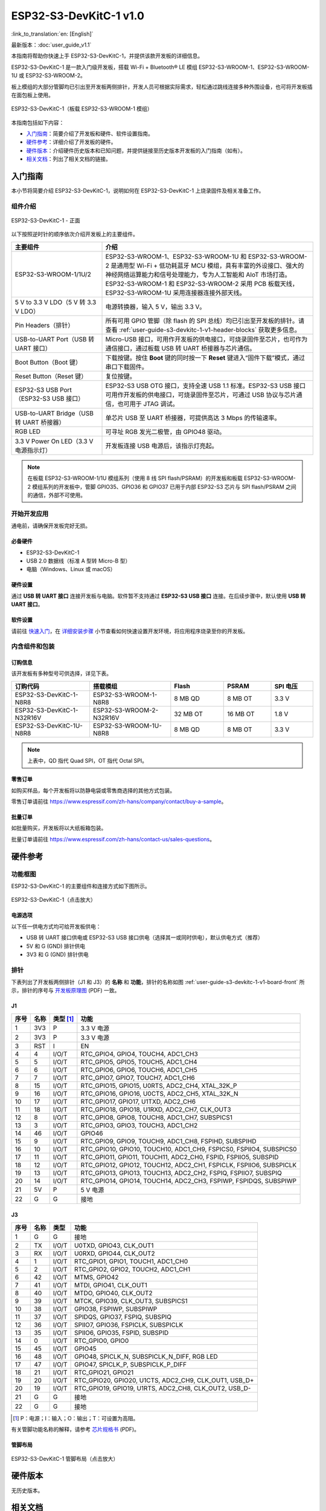 =======================
ESP32-S3-DevKitC-1 v1.0
=======================

:link_to_translation:`en: [English]`

最新版本：:doc:`user_guide_v1.1`

本指南将帮助你快速上手 ESP32-S3-DevKitC-1，并提供该款开发板的详细信息。

ESP32-S3-DevKitC-1 是一款入门级开发板，搭载 Wi-Fi + Bluetooth® LE 模组 ESP32-S3-WROOM-1、ESP32-S3-WROOM-1U 或 ESP32-S3-WROOM-2。

板上模组的大部分管脚均已引出至开发板两侧排针，开发人员可根据实际需求，轻松通过跳线连接多种外围设备，也可将开发板插在面包板上使用。

.. figure:: ../../_static/esp32-s3-devkitc-1/esp32-s3-devkitc-1-v1-isometric.png
    :align: center
    :alt: ESP32-S3-DevKitC-1（板载 ESP32-S3-WROOM-1 模组）

    ESP32-S3-DevKitC-1（板载 ESP32-S3-WROOM-1 模组）


本指南包括如下内容：

- `入门指南`_：简要介绍了开发板和硬件、软件设置指南。
- `硬件参考`_：详细介绍了开发板的硬件。
- `硬件版本`_：介绍硬件历史版本和已知问题，并提供链接至历史版本开发板的入门指南（如有）。
- `相关文档`_：列出了相关文档的链接。


入门指南
========

本小节将简要介绍 ESP32-S3-DevKitC-1，说明如何在 ESP32-S3-DevKitC-1 上烧录固件及相关准备工作。


组件介绍
--------

.. _user-guide-s3-devkitc-1-v1-board-front:

.. figure:: ../../_static/esp32-s3-devkitc-1/ESP32-S3-DevKitC-1_v2-annotated-photo.png
    :align: center
    :alt: ESP32-S3-DevKitC-1 - 正面

    ESP32-S3-DevKitC-1 - 正面

以下按照逆时针的顺序依次介绍开发板上的主要组件。

.. list-table::
   :widths: 30 70
   :header-rows: 1

   * - 主要组件
     - 介绍
   * - ESP32-S3-WROOM-1/1U/2
     - ESP32-S3-WROOM-1、ESP32-S3-WROOM-1U 和 ESP32-S3-WROOM-2 是通用型 Wi-Fi + 低功耗蓝牙 MCU 模组，具有丰富的外设接口、强大的神经网络运算能力和信号处理能力，专为人工智能和 AIoT 市场打造。ESP32-S3-WROOM-1 和 ESP32-S3-WROOM-2 采用 PCB 板载天线，ESP32-S3-WROOM-1U 采用连接器连接外部天线。
   * - 5 V to 3.3 V LDO（5 V 转 3.3 V LDO）
     - 电源转换器，输入 5 V，输出 3.3 V。
   * - Pin Headers（排针）
     - 所有可用 GPIO 管脚（除 flash 的 SPI 总线）均已引出至开发板的排针。请查看 :ref:`user-guide-s3-devkitc-1-v1-header-blocks` 获取更多信息。
   * - USB-to-UART Port（USB 转 UART 接口）
     - Micro-USB 接口，可用作开发板的供电接口，可烧录固件至芯片，也可作为通信接口，通过板载 USB 转 UART 桥接器与芯片通信。
   * - Boot Button（Boot 键）
     - 下载按键。按住 **Boot** 键的同时按一下 **Reset** 键进入“固件下载”模式，通过串口下载固件。
   * - Reset Button（Reset 键）
     - 复位按键。
   * - ESP32-S3 USB Port（ESP32-S3 USB 接口）
     - ESP32-S3 USB OTG 接口，支持全速 USB 1.1 标准。ESP32-S3 USB 接口可用作开发板的供电接口，可烧录固件至芯片，可通过 USB 协议与芯片通信，也可用于 JTAG 调试。
   * - USB-to-UART Bridge（USB 转 UART 桥接器）
     - 单芯片 USB 至 UART 桥接器，可提供高达 3 Mbps 的传输速率。
   * - RGB LED
     - 可寻址 RGB 发光二极管，由 GPIO48 驱动。
   * - 3.3 V Power On LED（3.3 V 电源指示灯）
     - 开发板连接 USB 电源后，该指示灯亮起。

.. note::

  在板载 ESP32-S3-WROOM-1/1U 模组系列（使用 8 线 SPI flash/PSRAM）的开发板和板载 ESP32-S3-WROOM-2 模组系列的开发板中，管脚 GPIO35、GPIO36 和 GPIO37 已用于内部 ESP32-S3 芯片与 SPI flash/PSRAM 之间的通信，外部不可使用。


开始开发应用
-------------

通电前，请确保开发板完好无损。


必备硬件
^^^^^^^^

- ESP32-S3-DevKitC-1
- USB 2.0 数据线（标准 A 型转 Micro-B 型）
- 电脑（Windows、Linux 或 macOS）

.. 注解::

  请确保使用适当的 USB 数据线。部分数据线仅可用于充电，无法用于数据传输和编程。


硬件设置
^^^^^^^^

通过 **USB 转 UART 接口** 连接开发板与电脑。软件暂不支持通过 **ESP32-S3 USB 接口** 连接。在后续步骤中，默认使用 **USB 转 UART 接口**。


软件设置
^^^^^^^^

请前往 `快速入门 <https://docs.espressif.com/projects/esp-idf/zh_CN/latest/esp32s3/get-started/index.html>`__，在 `详细安装步骤 <https://docs.espressif.com/projects/esp-idf/zh_CN/latest/esp32s3/get-started/index.html#get-started-step-by-step>`__ 小节查看如何快速设置开发环境，将应用程序烧录至你的开发板。


内含组件和包装
---------------

订购信息
^^^^^^^^^^^^^^

该开发板有多种型号可供选择，详见下表。

.. list-table::
   :widths: 28 29 19 17 15
   :header-rows: 1

   * - 订购代码
     - 搭载模组
     - Flash
     - PSRAM
     - SPI 电压
   * - ESP32-S3-DevKitC-1-N8R8
     - ESP32-S3-WROOM-1-N8R8
     - 8 MB QD
     - 8 MB OT
     - 3.3 V
   * - ESP32-S3-DevKitC-1-N32R16V
     - ESP32-S3-WROOM-2-N32R16V
     - 32 MB OT
     - 16 MB OT
     - 1.8 V
   * - ESP32-S3-DevKitC-1U-N8R8
     - ESP32-S3-WROOM-1U-N8R8
     - 8 MB QD
     - 8 MB OT
     - 3.3 V

.. note::

  上表中，QD 指代 Quad SPI，OT 指代 Octal SPI。


零售订单
^^^^^^^^

如购买样品，每个开发板将以防静电袋或零售商选择的其他方式包装。

零售订单请前往 https://www.espressif.com/zh-hans/company/contact/buy-a-sample。


批量订单
^^^^^^^^

如批量购买，开发板将以大纸板箱包装。

批量订单请前往 https://www.espressif.com/zh-hans/contact-us/sales-questions。


硬件参考
========

功能框图
--------

ESP32-S3-DevKitC-1 的主要组件和连接方式如下图所示。

.. figure:: ../../_static/esp32-s3-devkitc-1/ESP32-S3-DevKitC-1_v2-SystemBlock.png
    :align: center
    :scale: 70%
    :alt: ESP32-S3-DevKitC-1（点击放大）

    ESP32-S3-DevKitC-1（点击放大）


电源选项
^^^^^^^^

以下任一供电方式均可给开发板供电：

- USB 转 UART 接口供电或 ESP32-S3 USB 接口供电（选择其一或同时供电），默认供电方式（推荐）
- 5V 和 G (GND) 排针供电
- 3V3 和 G (GND) 排针供电


.. _user-guide-s3-devkitc-1-v1-header-blocks:

排针
----

下表列出了开发板两侧排针（J1 和 J3）的 **名称** 和 **功能**，排针的名称如图 :ref:`user-guide-s3-devkitc-1-v1-board-front` 所示，排针的序号与 `开发板原理图 <https://dl.espressif.com/dl/SCH_ESP32-S3-DEVKITC-1_V1_20210312C.pdf>`_ (PDF) 一致。


J1
^^^

====  ====  ==========  =====================================================================
序号  名称   类型 [#]_    功能
====  ====  ==========  =====================================================================
1     3V3   P            3.3 V 电源
2     3V3   P            3.3 V 电源
3     RST   I            EN
4     4     I/O/T        RTC_GPIO4, GPIO4, TOUCH4, ADC1_CH3
5     5     I/O/T        RTC_GPIO5, GPIO5, TOUCH5, ADC1_CH4
6     6     I/O/T        RTC_GPIO6, GPIO6, TOUCH6, ADC1_CH5
7     7     I/O/T        RTC_GPIO7, GPIO7, TOUCH7, ADC1_CH6
8     15    I/O/T        RTC_GPIO15, GPIO15, U0RTS, ADC2_CH4, XTAL_32K_P
9     16    I/O/T        RTC_GPIO16, GPIO16, U0CTS, ADC2_CH5, XTAL_32K_N
10    17    I/O/T        RTC_GPIO17, GPIO17, U1TXD, ADC2_CH6
11    18    I/O/T        RTC_GPIO18, GPIO18, U1RXD, ADC2_CH7, CLK_OUT3
12    8     I/O/T        RTC_GPIO8, GPIO8, TOUCH8, ADC1_CH7, SUBSPICS1
13    3     I/O/T        RTC_GPIO3, GPIO3, TOUCH3, ADC1_CH2
14    46    I/O/T        GPIO46
15    9     I/O/T        RTC_GPIO9, GPIO9, TOUCH9, ADC1_CH8, FSPIHD, SUBSPIHD
16    10    I/O/T        RTC_GPIO10, GPIO10, TOUCH10, ADC1_CH9, FSPICS0, FSPIIO4, SUBSPICS0
17    11    I/O/T        RTC_GPIO11, GPIO11, TOUCH11, ADC2_CH0, FSPID, FSPIIO5, SUBSPID
18    12    I/O/T        RTC_GPIO12, GPIO12, TOUCH12, ADC2_CH1, FSPICLK, FSPIIO6, SUBSPICLK
19    13    I/O/T        RTC_GPIO13, GPIO13, TOUCH13, ADC2_CH2, FSPIQ, FSPIIO7, SUBSPIQ
20    14    I/O/T        RTC_GPIO14, GPIO14, TOUCH14, ADC2_CH3, FSPIWP, FSPIDQS, SUBSPIWP
21    5V    P            5 V 电源
22    G     G            接地
====  ====  ==========  =====================================================================


J3
^^^

====  ====  ==========  =====================================================================
序号  名称   类型          功能
====  ====  ==========  =====================================================================
1      G     G            接地
2      TX    I/O/T        U0TXD, GPIO43, CLK_OUT1
3      RX    I/O/T        U0RXD, GPIO44, CLK_OUT2
4      1     I/O/T        RTC_GPIO1, GPIO1, TOUCH1, ADC1_CH0
5      2     I/O/T        RTC_GPIO2, GPIO2, TOUCH2, ADC1_CH1
6      42    I/O/T        MTMS, GPIO42
7      41    I/O/T        MTDI, GPIO41, CLK_OUT1
8      40    I/O/T        MTDO, GPIO40, CLK_OUT2
9      39    I/O/T        MTCK, GPIO39, CLK_OUT3, SUBSPICS1
10     38    I/O/T        GPIO38, FSPIWP, SUBSPIWP
11     37    I/O/T        SPIDQS, GPIO37, FSPIQ, SUBSPIQ
12     36    I/O/T        SPIIO7, GPIO36, FSPICLK, SUBSPICLK
13     35    I/O/T        SPIIO6, GPIO35, FSPID, SUBSPID
14     0     I/O/T        RTC_GPIO0, GPIO0
15     45    I/O/T        GPIO45
16     48    I/O/T        GPIO48, SPICLK_N, SUBSPICLK_N_DIFF, RGB LED
17     47    I/O/T        GPIO47, SPICLK_P, SUBSPICLK_P_DIFF
18     21    I/O/T        RTC_GPIO21, GPIO21
19     20    I/O/T        RTC_GPIO20, GPIO20, U1CTS, ADC2_CH9, CLK_OUT1, USB_D+
20     19    I/O/T        RTC_GPIO19, GPIO19, U1RTS, ADC2_CH8, CLK_OUT2, USB_D-
21     G     G            接地
22     G     G            接地
====  ====  ==========  =====================================================================


.. [#] P：电源；I：输入；O：输出；T：可设置为高阻。


有关管脚功能名称的解释，请参考 `芯片规格书 <https://www.espressif.com/sites/default/files/documentation/esp32-s3_datasheet_cn.pdf>`_ (PDF)。


管脚布局
^^^^^^^^^^^

.. figure:: ../../_static/esp32-s3-devkitc-1/ESP32-S3_DevKitC-1_pinlayout.jpg
    :align: center
    :scale: 50%
    :alt: ESP32-S3-DevKitC-1（点击放大）

    ESP32-S3-DevKitC-1 管脚布局（点击放大）


硬件版本
============

无历史版本。


相关文档
========

- `ESP32-S3 技术规格书 <https://www.espressif.com/sites/default/files/documentation/esp32-s3_datasheet_cn.pdf>`_ (PDF)
- `ESP32-S3-WROOM-1 & ESP32-S3-WROOM-1U 技术规格书 <https://www.espressif.com/sites/default/files/documentation/esp32-s3-wroom-1_wroom-1u_datasheet_cn.pdf>`_ (PDF)
- `ESP32-S3-WROOM-2 技术规格书 <https://www.espressif.com/sites/default/files/documentation/esp32-s3-wroom-2_datasheet_cn.pdf>`_ (PDF)
- `ESP32-S3-DevKitC-1 原理图 <https://dl.espressif.com/dl/SCH_ESP32-S3-DEVKITC-1_V1_20210312C.pdf>`_ (PDF)
- `ESP32-S3-DevKitC-1 PCB 布局图 <https://dl.espressif.com/dl/PCB_ESP32-S3-DevKitC-1_V1_20210312CB.pdf>`_ (PDF)
- `ESP32-S3-DevKitC-1 尺寸图 <https://dl.espressif.com/dl/DXF_ESP32-S3-DevKitC-1_V1_20210312CB.pdf>`_ (PDF)
- `ESP32-S3-DevKitC-1 尺寸图源文件 <https://dl.espressif.com/dl/DXF_ESP32-S3-DevKitC-1_V1_20210312CB.dxf>`_ (DXF) - 可使用 `Autodesk Viewer <https://viewer.autodesk.com/>`_ 查看

有关本开发板的更多设计文档，请联系我们的商务部门 `sales@espressif.com <sales@espressif.com>`_。
